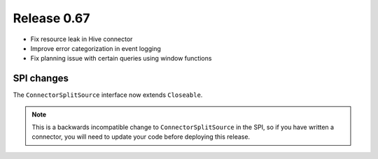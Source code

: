 ============
Release 0.67
============

* Fix resource leak in Hive connector

* Improve error categorization in event logging

* Fix planning issue with certain queries using window functions

SPI changes
-----------

The ``ConnectorSplitSource`` interface now extends ``Closeable``.

.. note::
    This is a backwards incompatible change to ``ConnectorSplitSource`` in the SPI,
    so if you have written a connector, you will need to update your code before
    deploying this release.
